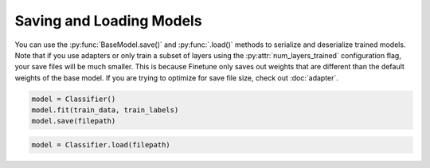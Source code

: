 Saving and Loading Models
=========================

You can use the :py:func:`BaseModel.save()` and :py:func:`.load()` methods to serialize and deserialize trained models. Note that if you use adapters or only train a subset of layers using the
:py:attr:`num_layers_trained` configuration flag, your save files will be much smaller. This is because Finetune only saves out weights that are different than the default weights of the base model.
If you are trying to optimize for save file size, check out :doc:`adapter`.

.. code-block:: python

    model = Classifier()
    model.fit(train_data, train_labels)
    model.save(filepath)


.. code-block:: python 

    model = Classifier.load(filepath)
